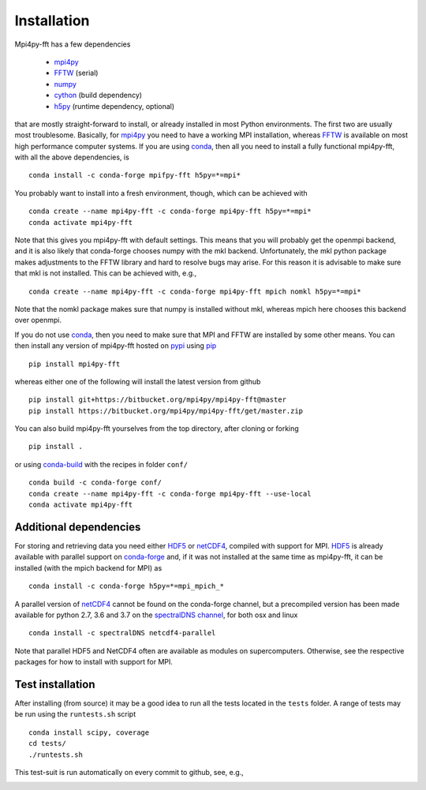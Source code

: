 Installation
============

Mpi4py-fft has a few dependencies

    * `mpi4py`_
    * `FFTW`_ (serial)
    * `numpy`_
    * `cython`_ (build dependency)
    * `h5py`_ (runtime dependency, optional)

that are mostly straight-forward to install, or already installed in
most Python environments. The first two are usually most troublesome.
Basically, for `mpi4py`_ you need to have a working MPI installation,
whereas `FFTW`_ is available on most high performance computer systems.
If you are using `conda`_, then all you need to install a fully functional
mpi4py-fft, with all the above dependencies, is

::

    conda install -c conda-forge mpifpy-fft h5py=*=mpi*

You probably want to install into a fresh environment, though, which
can be achieved with

::

    conda create --name mpi4py-fft -c conda-forge mpi4py-fft h5py=*=mpi*
    conda activate mpi4py-fft

Note that this gives you mpi4py-fft with default settings. This means that
you will probably get the openmpi backend, and it is also likely that
conda-forge chooses numpy with the mkl backend. Unfortunately, the mkl
python package makes adjustments to the FFTW library and hard to resolve
bugs may arise. For this reason it is advisable to make sure that mkl
is not installed. This can be achieved with, e.g.,

::

    conda create --name mpi4py-fft -c conda-forge mpi4py-fft mpich nomkl h5py=*=mpi*

Note that the nomkl package makes sure that numpy is installed without
mkl, whereas mpich here chooses this backend over openmpi.

If you do not use `conda`_, then you need to make sure that MPI
and FFTW are installed by some other means. You can then install
any version of mpi4py-fft hosted on `pypi`_ using `pip`_

::

    pip install mpi4py-fft

whereas either one of the following will install the latest version
from github

::

    pip install git+https://bitbucket.org/mpi4py/mpi4py-fft@master
    pip install https://bitbucket.org/mpi4py/mpi4py-fft/get/master.zip

You can also build mpi4py-fft yourselves from the top directory,
after cloning or forking

::

    pip install .

or using `conda-build`_ with the recipes in folder ``conf/``

::

    conda build -c conda-forge conf/
    conda create --name mpi4py-fft -c conda-forge mpi4py-fft --use-local
    conda activate mpi4py-fft


Additional dependencies
-----------------------

For storing and retrieving data you need either `HDF5`_ or `netCDF4`_, compiled
with support for MPI. `HDF5`_ is already available
with parallel support on `conda-forge`_ and, if it was not installed at the same
time as mpi4py-fft, it can be installed (with the mpich backend for MPI) as

::

    conda install -c conda-forge h5py=*=mpi_mpich_*

A parallel version of `netCDF4`_ cannot be found on the conda-forge channel,
but a precompiled version has been made available for python 2.7, 3.6 and 3.7
on the `spectralDNS channel`_, for both osx and linux

::

    conda install -c spectralDNS netcdf4-parallel

Note that parallel HDF5 and NetCDF4 often are available as modules on
supercomputers. Otherwise, see the respective packages for how to install
with support for MPI.

Test installation
-----------------

After installing (from source) it may be a good idea to run all the tests
located in the ``tests`` folder. A range of tests may be run using the
``runtests.sh`` script

::

    conda install scipy, coverage
    cd tests/
    ./runtests.sh

This test-suit is run automatically on every commit to github, see, e.g.,

.. image:: https://circleci.com/bb/mpi4py/mpi4py-fft.svg?style=svg
    :target: https://circleci.com/bb/mpi4py/mpi4py-fft


.. _mpi4py-fft: https://bitbucket.org/mpi4py/mpi4py-fft
.. _mpi4py: https://bitbucket.org/mpi4py/mpi4py
.. _cython: http://cython.org
.. _spectralDNS channel: https://anaconda.org/spectralDNS
.. _conda: https://conda.io/docs/
.. _conda-forge: https://conda-forge.org
.. _FFTW: http://www.fftw.org
.. _pip: https://pypi.org/project/pip/
.. _HDF5: https://www.hdfgroup.org
.. _netCDF4: http://unidata.github.io/netcdf4-python/
.. _h5py: https://www.h5py.org
.. _mpich: https://www.mpich.org
.. _openmpi: https://www.open-mpi.org
.. _numpy: https://www.numpy.org
.. _numba: https://www.numba.org
.. _conda-build: https://conda.io/docs/commands/build/conda-build.html
.. _pypi: https://pypi.org/project/shenfun/
